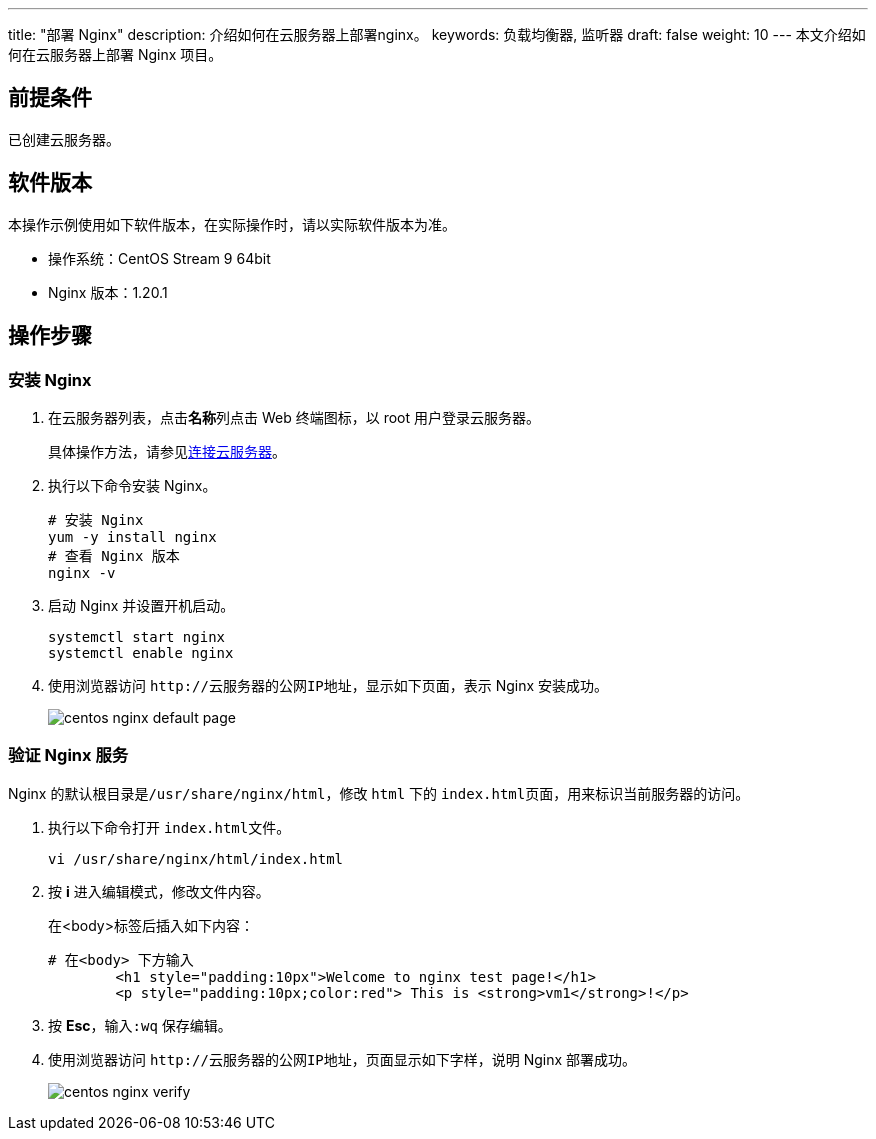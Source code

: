 ---
title: "部署 Nginx"
description: 介绍如何在云服务器上部署nginx。
keywords: 负载均衡器, 监听器
draft: false
weight: 10
---
本文介绍如何在云服务器上部署 Nginx 项目。

== 前提条件

已创建云服务器。

== 软件版本

本操作示例使用如下软件版本，在实际操作时，请以实际软件版本为准。

* 操作系统：CentOS Stream 9 64bit
* Nginx 版本：1.20.1

== 操作步骤

=== 安装 Nginx

. 在云服务器列表，点击**名称**列点击 Web 终端图标，以 root 用户登录云服务器。
+
具体操作方法，请参见link:../../../../compute/vm/manual/vm/connect_instance/linux_connect/[连接云服务器]。

. 执行以下命令安装 Nginx。
+
[source]
----
# 安装 Nginx
yum -y install nginx
# 查看 Nginx 版本
nginx -v
----

. 启动 Nginx 并设置开机启动。
+
[source]
----
systemctl start nginx
systemctl enable nginx
----

. 使用浏览器访问 `+http://云服务器的公网IP地址+`，显示如下页面，表示 Nginx 安装成功。
+
image::/images/cloud_service/network/lb/centos_nginx_default_page.png[]

=== 验证 Nginx 服务

Nginx 的默认根目录是``/usr/share/nginx/html``，修改 `html` 下的 ``index.html``页面，用来标识当前服务器的访问。

. 执行以下命令打开 ``index.html``文件。
+
[,bash]
----
vi /usr/share/nginx/html/index.html
----

. 按 *i* 进入编辑模式，修改文件内容。
+
在<body>标签后插入如下内容：
+
[source,html]
----
# 在<body> 下方输入
	<h1 style="padding:10px">Welcome to nginx test page!</h1>
	<p style="padding:10px;color:red"> This is <strong>vm1</strong>!</p>
----

. 按 *Esc*，输入``:wq`` 保存编辑。
. 使用浏览器访问 `+http://云服务器的公网IP地址+`，页面显示如下字样，说明 Nginx 部署成功。
+
image::/images/cloud_service/network/lb/centos_nginx_verify.png[]
